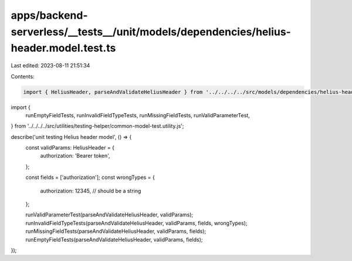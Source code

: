 apps/backend-serverless/__tests__/unit/models/dependencies/helius-header.model.test.ts
======================================================================================

Last edited: 2023-08-11 21:51:34

Contents:

.. code-block:: ts

    import { HeliusHeader, parseAndValidateHeliusHeader } from '../../../../src/models/dependencies/helius-header.model.js';
import {
    runEmptyFieldTests,
    runInvalidFieldTypeTests,
    runMissingFieldTests,
    runValidParameterTest,
} from '../../../../src/utilities/testing-helper/common-model-test.utility.js';

describe('unit testing Helius header model', () => {
    const validParams: HeliusHeader = {
        authorization: 'Bearer token',
    };

    const fields = ['authorization'];
    const wrongTypes = {
        authorization: 12345, // should be a string
    };

    runValidParameterTest(parseAndValidateHeliusHeader, validParams);
    runInvalidFieldTypeTests(parseAndValidateHeliusHeader, validParams, fields, wrongTypes);
    runMissingFieldTests(parseAndValidateHeliusHeader, validParams, fields);
    runEmptyFieldTests(parseAndValidateHeliusHeader, validParams, fields);
});



